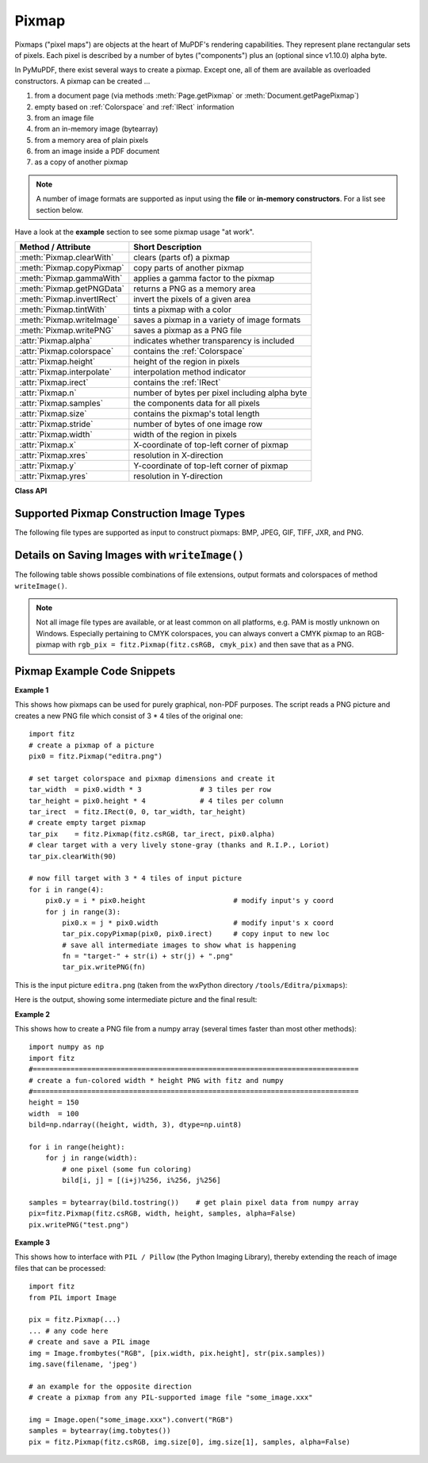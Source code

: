 .. _Pixmap:

================
Pixmap
================

Pixmaps ("pixel maps") are objects at the heart of MuPDF's rendering capabilities. They represent plane rectangular sets of pixels. Each pixel is described by a number of bytes ("components") plus an (optional since v1.10.0) alpha byte.

In PyMuPDF, there exist several ways to create a pixmap. Except one, all of them are available as overloaded constructors. A pixmap can be created ...

1. from a document page (via methods :meth:`Page.getPixmap` or :meth:`Document.getPagePixmap`)
2. empty based on :ref:`Colorspace` and :ref:`IRect` information
3. from an image file
4. from an in-memory image (bytearray)
5. from a memory area of plain pixels
6. from an image inside a PDF document
7. as a copy of another pixmap

.. NOTE:: A number of image formats are supported as input using the **file** or **in-memory constructors**. For a list see section below.

Have a look at the **example** section to see some pixmap usage "at work".

============================= ===================================================
**Method / Attribute**        **Short Description**
============================= ===================================================
:meth:`Pixmap.clearWith`      clears (parts of) a pixmap
:meth:`Pixmap.copyPixmap`     copy parts of another pixmap
:meth:`Pixmap.gammaWith`      applies a gamma factor to the pixmap
:meth:`Pixmap.getPNGData`     returns a PNG as a memory area
:meth:`Pixmap.invertIRect`    invert the pixels of a given area
:meth:`Pixmap.tintWith`       tints a pixmap with a color
:meth:`Pixmap.writeImage`     saves a pixmap in a variety of image formats
:meth:`Pixmap.writePNG`       saves a pixmap as a PNG file
:attr:`Pixmap.alpha`          indicates whether transparency is included
:attr:`Pixmap.colorspace`     contains the :ref:`Colorspace`
:attr:`Pixmap.height`         height of the region in pixels
:attr:`Pixmap.interpolate`    interpolation method indicator
:attr:`Pixmap.irect`          contains the :ref:`IRect`
:attr:`Pixmap.n`              number of bytes per pixel including alpha byte
:attr:`Pixmap.samples`        the components data for all pixels
:attr:`Pixmap.size`           contains the pixmap's total length
:attr:`Pixmap.stride`         number of bytes of one image row
:attr:`Pixmap.width`          width of the region in pixels
:attr:`Pixmap.x`              X-coordinate of top-left corner of pixmap
:attr:`Pixmap.xres`           resolution in X-direction
:attr:`Pixmap.y`              Y-coordinate of top-left corner of pixmap
:attr:`Pixmap.yres`           resolution in Y-direction
============================= ===================================================

**Class API**

.. class:: Pixmap

   .. method:: __init__(self, colorspace, irect, alpha)

      This constructor creates an empty pixmap of a size and an origin specified by the irect object. So, for a ``fitz.IRect(x0, y0, x1, y1)``, ``fitz.Point(x0, y0)`` designates the top left corner of the pixmap. Note that the image area is **not initialized** and will contain crap data.

      :param `colorspace`: The colorspace of the pixmap.
      :type `colorspace`: :ref:`Colorspace`

      :param `irect`: Specifies the pixmap's area and its location.
      :type `irect`: :ref:`IRect`

      :param `alpha`: Specifies whether transparency bytes should be included. Default is ``False``.
      :type `alpha`: bool

   .. method:: __init__(self, doc, xref)

      This constructor creates a pixmap with origin ``(0, 0)`` from an image contained in PDF document ``doc`` identified by its XREF number.

      :param `doc`: an opened **PDF** document.
      :type `doc`: :ref:`Document`

      :param `xref`: the XREF number of the image.
      :type `xref`: int

   .. method:: __init__(self, colorspace, sourcepix)

      This constructor creates a new pixmap as a copy of another one, ``sourcepix``. If the two colorspaces differ, a conversion will take place. Any combination of supported colorspaces is possible. The result will have the same alpha as the source.

      :param `colorspace`: The colorspace of the pixmap.
      :type `colorspace`: :ref:`Colorspace`

      :param `sourcepix`: the source pixmap.
      :type `sourcepix`: ``Pixmap``

   .. method:: __init__(self, filename)

      This constructor creates a pixmap from the image contained in file ``filename``. The image type is determined automatically.

      :param `filename`: Path / name of the file. The origin of the resulting pixmap is ``(0, 0)``.
      :type `filename`: string

   .. method:: __init__(self, img)

      This constructor creates a non-empty pixmap from ``img``, which is assumed to contain a supported image as a bytearray. The image type is determined automatically.

      :param `img`: Data containing a complete, valid image in one of the supported formats. E.g. this may have been obtained from a statement like ``img = bytearray(open('somepic.png', 'rb').read())``. The origin of the resulting pixmap is (0,0).
      :type `img`: bytearray

   .. method:: __init__(self, colorspace, width, height, samples, alpha)

      This constructor creates a non-empty pixmap from ``samples``, which is assumed to contain an image in "plain pixel" format. This means that each pixel is represented by ``n`` bytes (as controlled by the ``colorspace`` parameter). The origin of the resulting pixmap is (0,0). This method is useful when raw image data are provided by some other program - see examples below.

      :param `colorspace`: Colorspace of the image. Together with ``alpha`` this parameter controls the interpretation of the ``samples`` area: for :data:`CS_GRAY`, :data:`CS_RGB` and :data:`CS_CMYK`, ``1 + alpha``, ``3 + alpha`` or ``4 + alpha`` bytes in samples will be assumed to define one pixel, respectively. Calling this number ``n``, the following must evaluate to ``True``: ``n * width * height == len(samples)``.
      :type `colorspace`: :ref:`Colorspace`

      :param `width`: Width of the image in pixels
      :type `width`: int

      :param `height`: Height of the image in pixels
      :type `height`: int

      :param `samples`: ``bytearray``, ``bytes`` or ``string`` (Python 2 only) containing consecutive bytes describing all pixels of the image.
      :type `samples`: bytearray, bytes or str

      :param `alpha`: a transparency channel is included in samples.
      :type `alpha`: bool

   .. method:: clearWith(value, [irect])

      Clears an area specified by the :ref:`IRect` ``irect`` within a pixmap. To clear the whole pixmap omit ``irect``.

      :param `value`: Values from 0 to 255 are valid. Each color byte of each pixel will be set to this value, while alpha will always be set to 255 (non-transparent) if present. Default is 0 (black).
      :type `value`: int

      :param `irect`: An ``IRect`` object specifying the area to be cleared.
      :type `irect`: :ref:`IRect`

   .. method:: tintWith(red, green, blue)

      Colorizes (tints) a pixmap with a color provided as a value triple (red, green, blue). Use this method only for :data:`CS_GRAY` or :data:`CS_RGB` colorspaces. A ``TypeError`` exception will otherwise be raised.

      If the colorspace is :data:`CS_GRAY`, ``(red + green + blue)/3`` will be taken as the tinting value.

      :param `red`: The ``red`` component. Values from 0 to 255 are valid.
      :type `red`: int

      :param `green`: The ``green`` component. Values from 0 to 255 are valid.
      :type `green`: int

      :param `blue`: The ``blue`` component. Values from 0 to 255 are valid.
      :type `blue`: int

   .. method:: gammaWith(gamma)

      Applies a gamma factor to a pixmap, i.e. lightens or darkens it.

      :param `gamma`: ``gamma = 1.0`` does nothing, ``gamma < 1.0`` lightens, ``gamma > 1.0`` darkens the image.
      :type `gamma`: float

   .. method:: invertIRect(irect)

      Invert the color of all pixels in an area specified by :ref:`IRect` ``irect``. To invert everything, use ``getIRect()`` or omit this parameter.

      :param `irect`: The area to be inverted.
      :type `irect`: :ref:`IRect`

   .. method:: copyPixmap(source, irect)

      Copies the :ref:`IRect` part of the ``source`` pixmap into the corresponding area of this one. The two pixmaps may have different dimensions and different colorspaces (provided each is either :data:`CS_GRAY` or :data:`CS_RGB`), but currently **must** have the same alpha property. The copy mechanism automatically adjusts discrepancies between source and target pixmap like so:

      If copying from :data:`CS_GRAY` to :data:`CS_RGB`, the source gray-shade value will be put into each of the three rgb component bytes. If the other way round, (r + g + b) / 3 will be taken as the gray-shade value of the target.

      Between the specified ``irect`` and the target pixmap's :ref:`Irect`, an "intersection" rectangle is calculated at first. Then the corresponding data of this intersection are being copied. If the intersection is empty, nothing will happen.

      If you want your ``source`` pixmap image to land at a specific position of the target, set its ``x`` and ``y`` attributes to the top left point of the desired rectangle before copying. See the example below for how this works.

      :param `source`: The pixmap from where to copy.
      :type `source`: :ref:`Pixmap`

      :param `irect`: An IRect object specifying the area to be copied.
      :type `irect`: :ref:`IRect`

   .. method:: writePNG(filename)

      Saves a pixmap as a PNG file. Please note that only grayscale and RGB colorspaces can be saved in PNG format (this is a MuPDF restriction). CMYK colorspaces must either be saved as ``*.pam`` files or be converted. Since MuPDF v1.10a the ``savealpha`` option is no longer supported and will be ignored with a warning.

      :param `filename`: The filename to save as (the extension ``png`` must be specified).
      :type `filename`: string


   .. method:: getPNGData()

      Returns the pixmap as an image area (bytearray) in PNG format. Please note that only grayscale and RGB colorspaces can be produced in PNG format (this is a MuPDF restriction). CMYK colorspaces must be converted first. Since MuPDF v1.10a the ``savealpha`` option is no longer supported and will be ignored with a warning.

      :rtype: bytearray

   .. method:: writeImage(filename, output="png")

      Saves a pixmap as an image file. This method is an extension to ``writePNG()``. Depending on the output chosen, some or all colorspaces are supported and different file extensions can be chosen. Please see the table below. Since MuPDF v1.10a the ``savealpha`` option is no longer supported and will be ignored with a warning.

      :param `filename`: The filename to save to. Depending on the chosen output format, possible file extensions are ``.pam``, ``.pbm``, ``.pgm``, ``ppm``, ``.pnm``, ``.png`` and ``.tga``.
      :type `filename`: string

      :param `output`: The requested image format. The default is ``png`` for which this function is equivalent to ``writePNG()``. Other possible values are ``pam``, ``pnm`` and ``tga``.
      :type `output`: string

   .. attribute:: alpha

      Indicates whether this pixmap contains transparency information

      :rtype: bool

   .. attribute:: colorspace

      The colorspace of the pixmap.

      :rtype: str

   .. attribute:: stride

      Contains the length of one row of image data in ``samples``. This is primarily used for calculation purposes. The following expressions are ``True``: ``len(samples) == height * stride``, ``width * n == stride``, ``Colorspace.nbytes + alpha == n``.

      :rtype: int

   .. attribute:: irect

      Contains the :ref:`IRect` of the pixmap.

      :rtype: :ref:`IRect`

   .. attribute:: samples

      The color and transparency values for all pixels. ``samples`` is a memory area of size ``width * height * n`` bytes. Each n bytes define one pixel. Each successive n bytes yield another pixel in scanline order. Subsequent scanlines follow each other with no padding. E.g. for an RGBA colorspace this means, ``samples`` is a bytearray like ``..., R, G, B, A, ...``, and the four byte values R, G, B, A define one pixel.

      This area can also be used by other graphics libraries like PIL (Python Imaging Library) to do additional processing like saving the pixmap in other image formats. See example 3.

      :rtype: bytearray

   .. attribute:: size

      Contains the total length of the pixmap. This will generally equal ``len(pix.samples) + 60``. The following will evaluate to ``True``: ``len(pixmap) == pixmap.size``.

      :rtype: int

   .. attribute:: width

      The width of the region in pixels. For compatibility reasons, ``w`` is also supported.

      :rtype: int

   .. attribute:: height

      The height of the region in pixels. For compatibility reasons, ``h`` is also supported.

      :rtype: int

   .. attribute:: x

      X-coordinate of top-left corner

      :rtype: int

   .. attribute:: y

      Y-coordinate of top-left corner

      :rtype: int

   .. attribute:: n

      Number of components per pixel. This number depends on colorspace and alpha (see remark above).

      :rtype: int

   .. attribute:: xres

      Horizontal resolution in dpi (dots per inch).

      :rtype: int

   .. attribute:: yres

      Vertical resolution in dpi.

      :rtype: int

   .. attribute:: interpolate

      An information-only boolean flag set to ``True`` if the image will be drawn using "linear interpolation". If ``False`` "nearest neighbour sampling" will be used.

      :rtype: bool

Supported Pixmap Construction Image Types
-------------------------------------------
The following file types are supported as input to construct pixmaps: BMP, JPEG, GIF, TIFF, JXR, and PNG.

Details on Saving Images with ``writeImage()``
-----------------------------------------------

The following table shows possible combinations of file extensions, output formats and colorspaces of method ``writeImage()``.

.. image:: writeimage.png

.. note:: Not all image file types are available, or at least common on all platforms, e.g. PAM is mostly unknown on Windows. Especially pertaining to CMYK colorspaces, you can always convert a CMYK pixmap to an RGB-pixmap with ``rgb_pix = fitz.Pixmap(fitz.csRGB, cmyk_pix)`` and then save that as a PNG.

Pixmap Example Code Snippets
-----------------------------

**Example 1**

This shows how pixmaps can be used for purely graphical, non-PDF purposes. The script reads a PNG picture and creates a new PNG file which consist of 3 * 4 tiles of the original one:
::
 import fitz
 # create a pixmap of a picture
 pix0 = fitz.Pixmap("editra.png")

 # set target colorspace and pixmap dimensions and create it
 tar_width  = pix0.width * 3              # 3 tiles per row
 tar_height = pix0.height * 4             # 4 tiles per column
 tar_irect  = fitz.IRect(0, 0, tar_width, tar_height)
 # create empty target pixmap
 tar_pix    = fitz.Pixmap(fitz.csRGB, tar_irect, pix0.alpha)
 # clear target with a very lively stone-gray (thanks and R.I.P., Loriot)
 tar_pix.clearWith(90)

 # now fill target with 3 * 4 tiles of input picture
 for i in range(4):
     pix0.y = i * pix0.height                     # modify input's y coord
     for j in range(3):
         pix0.x = j * pix0.width                  # modify input's x coord
         tar_pix.copyPixmap(pix0, pix0.irect)     # copy input to new loc
         # save all intermediate images to show what is happening
         fn = "target-" + str(i) + str(j) + ".png"
         tar_pix.writePNG(fn)


This is the input picture ``editra.png`` (taken from the wxPython directory ``/tools/Editra/pixmaps``):

.. image:: editra.png

Here is the output, showing some intermediate picture and the final result:

.. image:: target-11.png

.. image:: target-32.png

**Example 2**

This shows how to create a PNG file from a numpy array (several times faster than most other methods):
::
 import numpy as np
 import fitz
 #==============================================================================
 # create a fun-colored width * height PNG with fitz and numpy
 #==============================================================================
 height = 150
 width  = 100
 bild=np.ndarray((height, width, 3), dtype=np.uint8)

 for i in range(height):
     for j in range(width):
         # one pixel (some fun coloring)
         bild[i, j] = [(i+j)%256, i%256, j%256]

 samples = bytearray(bild.tostring())    # get plain pixel data from numpy array
 pix=fitz.Pixmap(fitz.csRGB, width, height, samples, alpha=False)
 pix.writePNG("test.png")


**Example 3**

This shows how to interface with ``PIL / Pillow`` (the Python Imaging Library), thereby extending the reach of image files that can be processed:
::
 import fitz
 from PIL import Image

 pix = fitz.Pixmap(...)
 ... # any code here
 # create and save a PIL image
 img = Image.frombytes("RGB", [pix.width, pix.height], str(pix.samples))
 img.save(filename, 'jpeg')

 # an example for the opposite direction
 # create a pixmap from any PIL-supported image file "some_image.xxx"

 img = Image.open("some_image.xxx").convert("RGB")
 samples = bytearray(img.tobytes())
 pix = fitz.Pixmap(fitz.csRGB, img.size[0], img.size[1], samples, alpha=False)

